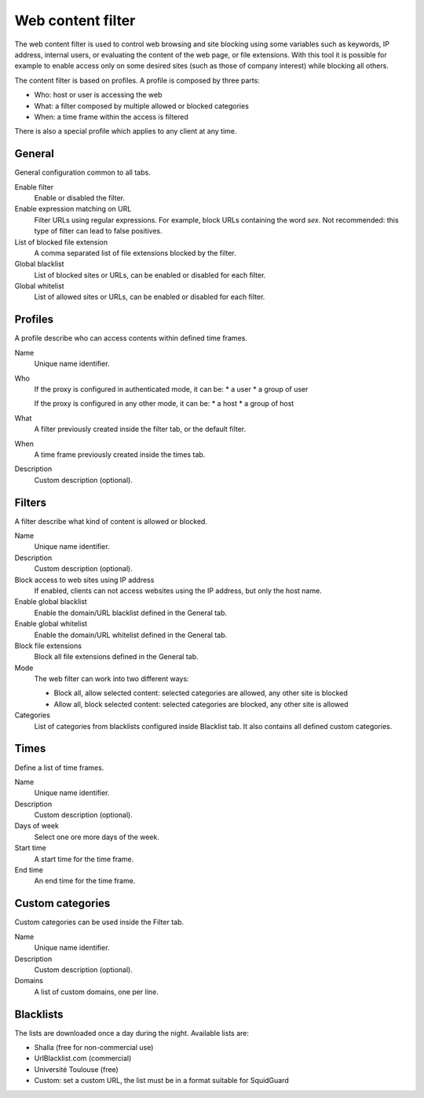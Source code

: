 ==================
Web content filter
==================

The web content filter is used to control web browsing and
site blocking using some variables such as keywords, IP
address, internal users, or evaluating the content of the web page,
or file extensions. With this tool it is possible for example to enable
access only on some desired sites (such as those of company interest)
while blocking all others.

The content filter is based on profiles.
A profile is composed by three parts:

* Who: host or user is accessing the web
* What: a filter composed by multiple allowed or blocked categories
* When: a time frame within the access is filtered

There is also a special profile which applies to any client
at any time.


General
=======

General configuration common to all tabs.

Enable filter
    Enable or disabled the filter.

Enable expression matching on URL
    Filter URLs using regular expressions.
    For example, block URLs containing the word *sex*.
    Not recommended: this type of filter can lead to false positives.

List of blocked file extension
    A comma separated list of file extensions blocked by the filter.

Global blacklist
   List of blocked sites or URLs, can be enabled or disabled for each filter.

Global whitelist
   List of allowed sites or URLs, can be enabled or disabled for each filter.


Profiles
========

A profile describe who can access contents within defined time frames.

Name
   Unique name identifier.

Who
   If the proxy is configured in authenticated mode, it can be:
   * a user
   * a group of user

   If the proxy is configured in any other mode, it can be:
   * a host
   * a group of host

What
   A filter previously created inside the filter tab, or the default filter.

When
   A time frame previously created inside the times tab.

Description
    Custom description (optional).


Filters
=======

A filter describe what kind of content is allowed or blocked.

Name
    Unique name identifier.

Description
    Custom description (optional).

Block access to web sites using IP address
    If enabled, clients can not access websites using the IP address, but only the host name.

Enable global blacklist
    Enable the domain/URL blacklist defined in the General tab.

Enable global whitelist
    Enable the domain/URL whitelist defined in the General tab.

Block file extensions
    Block all file extensions defined in the General tab.

Mode
    The web filter can work into two different ways:

    * Block all, allow selected content: selected categories are allowed, any other site is blocked
    * Allow all, block selected content: selected categories are blocked, any other site is allowed

Categories
    List of categories from blacklists configured inside Blacklist tab.
    It also contains all defined custom categories.

Times
=====

Define a list of time frames.

Name
    Unique name identifier.

Description
    Custom description (optional).

Days of week
    Select one ore more days of the week.

Start time
    A start time for the time frame.

End time
    An end time for the time frame.


Custom categories
=================

Custom categories can be used inside the Filter tab.

Name
    Unique name identifier.

Description
    Custom description (optional).

Domains
    A list of custom domains, one per line.


Blacklists
==========

The lists are downloaded once a day during the night.
Available lists are:

* Shalla (free for non-commercial use)
* UrlBlacklist.com (commercial)
* Université Toulouse (free)
* Custom: set a custom URL, the list must be in a format
  suitable for SquidGuard


.. raw:: html

   {{{INCLUDE NethServer_Module_ContentFilter_*.html}}}
